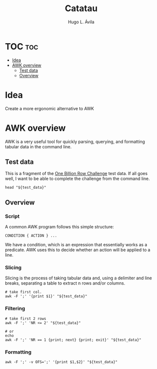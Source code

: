 #+TITLE: Catatau
#+AUTHOR: Hugo L. Ávila
#+PROPERTY: header-args :eval never-export :results drawer :noweb no :tangle no

* TOC :toc:
- [[#idea][Idea]]
- [[#awk-overview][AWK overview]]
  - [[#test-data][Test data]]
  - [[#overview][Overview]]

* Idea
Create a more ergonomic alternative to AWK

* AWK overview
:PROPERTIES:
:header-args: :var test_data="./tests/data/sample.csv" :results code
:END:

AWK is a very useful tool for quickly parsing, querying, and formatting tabular data in the command line.

** Test data
This is a fragment of the [[https://github.com/gunnarmorling/1brc][One Billion Row Challenge]] test data. If all goes well, I want to be able to complete the challenge from the command line.

#+BEGIN_SRC shell
  head "${test_data}"
#+END_SRC

** Overview

*** Script
A common AWK program follows this simple structure:

#+BEGIN_EXAMPLE 
  CONDITION { ACTION } ...
#+END_EXAMPLE

We have a condition, which is an expression that essentially works as a predicate. AWK uses this to decide whether an action will be applied to a line.

*** Slicing
Slicing is the process of taking tabular data and, using a delimiter and line breaks, separating a table to extract n rows and/or columns.
#+NAME: print-first-col
#+BEGIN_SRC shell
  # take first col.
  awk -F ';' '{print $1}' "${test_data}"
#+END_SRC

*** Filtering
#+NAME: print-first-n-rows
#+BEGIN_SRC shell
  # take first 2 rows
  awk -F ';' 'NR <= 2' "${test_data}"
  
  # or
  echo
  awk -F ';' 'NR == 1 {print; next} {print; exit}' "${test_data}"
#+END_SRC

*** Formatting
#+NAME: no-ranges
#+BEGIN_SRC shell
  awk -F ';' -v OFS=';' '{print $1,$2}' "${test_data}"
#+END_SRC



